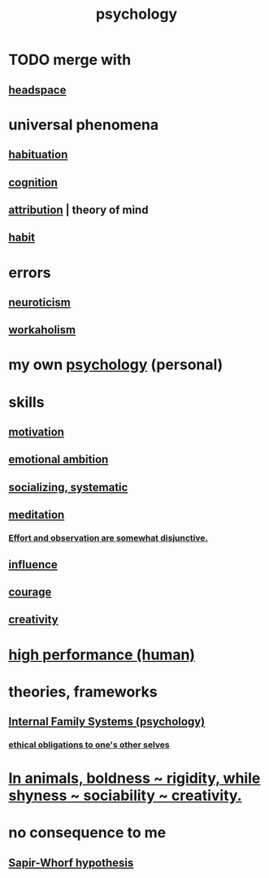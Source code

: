 :PROPERTIES:
:ID:       9b40c46b-bd16-4003-8a9e-763f5a7dbc22
:END:
#+title: psychology
* TODO merge with
** [[id:a4fdc0d7-8ad9-471c-a559-7bd932b0f486][headspace]]
* universal phenomena
** [[id:89a0b4e8-897e-4dea-8bf8-05bbe1c234c1][habituation]]
** [[id:a4fdc0d7-8ad9-471c-a559-7bd932b0f486][cognition]]
** [[id:786eebcb-c64d-4cf4-8448-76def28fd7e0][attribution]] | theory of mind
** [[id:40b049b7-ef2a-4eab-a9f8-07ee5841aa86][habit]]
* errors
** [[id:70642496-6430-451d-9053-e5993891d2e6][neuroticism]]
** [[id:c393e966-36a8-498a-b44e-0667903191f8][workaholism]]
* my own [[id:d33fdd39-6933-4de8-abbe-8d0879ec9258][psychology]] (personal)
* skills
** [[id:7b52eb18-91c5-4f83-be4f-40ff8a918541][motivation]]
** [[id:13aba0e9-33c1-4f2b-906c-4ab3ab683522][emotional ambition]]
** [[id:73e229ee-a416-41db-a23a-4d960b2e559f][socializing, systematic]]
** [[id:8582cec9-74e2-4664-a6d7-946c2ba240e0][meditation]]
*** [[id:39029f2f-0f39-49fd-b6ad-e8be09859729][Effort and observation are somewhat disjunctive.]]
** [[id:a7f710b4-8981-4dec-8567-28a646da19ba][influence]]
** [[id:492bfe8d-77f0-4aa2-bb33-df9fa984f0ea][courage]]
** [[id:23f44ea1-7b89-4cdf-954d-770ca1483264][creativity]]
* [[id:1dc593e8-0313-4dfd-bc5d-cd7e53f9bfba][high performance (human)]]
* theories, frameworks
** [[id:f7aafc6b-122b-439b-87f6-b6d8abc6835c][Internal Family Systems (psychology)]]
*** [[id:cdf70c35-7f43-46f7-a2d1-2e90d67be278][ethical obligations to one's other selves]]
* [[id:25208ca0-d3ee-42d7-94a4-7177ba9da01f][In animals, boldness ~ rigidity, while shyness ~ sociability ~ creativity.]]
* no consequence to me
** [[id:060458c5-e565-4975-a5df-9140b3f02338][Sapir-Whorf hypothesis]]
